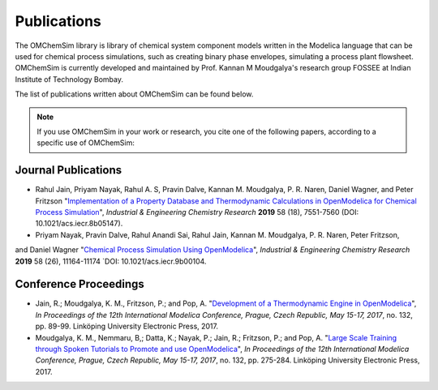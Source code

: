 Publications
============

The OMChemSim library is library of chemical system component models written in the Modelica language 
that can be used for chemical process simulations, such as creating binary phase envelopes, simulating a process plant flowsheet.
OMChemSim is currently developed and maintained by Prof. Kannan M Moudgalya's research group FOSSEE at Indian Institute of Technology Bombay.

The list of publications written about OMChemSim can be found below. 

.. note::
    If you use OMChemSim in your work or research, you cite one of the following papers, according to a specific use of OMChemSim:
	
	
	
Journal Publications
---------------------
- Rahul Jain, Priyam Nayak, Rahul A. S, Pravin Dalve, Kannan M. Moudgalya, P. R. Naren, Daniel Wagner,
  and Peter Fritzson "`Implementation of a Property Database and Thermodynamic Calculations in OpenModelica 
  for Chemical Process Simulation <https://pubs.acs.org/doi/abs/10.1021/acs.iecr.9b00104>`_",
  *Industrial & Engineering Chemistry Research* **2019** 58 (18), 7551-7560 (DOI: 10.1021/acs.iecr.8b05147).
- Priyam Nayak, Pravin Dalve, Rahul Anandi Sai, Rahul Jain, Kannan M. Moudgalya, P. R. Naren, Peter Fritzson, 
and Daniel Wagner "`Chemical Process Simulation Using OpenModelica <https://pubs.acs.org/doi/abs/10.1021/acs.iecr.9b00104>`_", 
*Industrial & Engineering Chemistry Research* **2019** 58 (26), 11164-11174 `DOI: 10.1021/acs.iecr.9b00104.
  
Conference Proceedings
-----------------------

- Jain, R.; Moudgalya, K. M., Fritzson, P.; and Pop, A. "`Development of a Thermodynamic Engine in OpenModelica 
  <http://www.ep.liu.se/ecp/article.asp?issue=132&article=009&volume=>`_", *In Proceedings of the 12th International
  Modelica Conference, Prague, Czech Republic, May 15-17, 2017*,  no. 132, pp. 89-99. Linköping University Electronic Press, 2017.
- Moudgalya, K. M., Nemmaru, B,; Datta, K.; Nayak, P.; Jain, R.; Fritzson, P.; and Pop, A. "`Large Scale Training through Spoken 
  Tutorials to Promote and use OpenModelica <http://www.ep.liu.se/ecp/article.asp?issue=132&article=029&volume=>`_", 
  *In Proceedings of the 12th International Modelica Conference, Prague, Czech Republic, May 15-17, 2017*, 
  no. 132, pp. 275-284. Linköping University Electronic Press, 2017.
